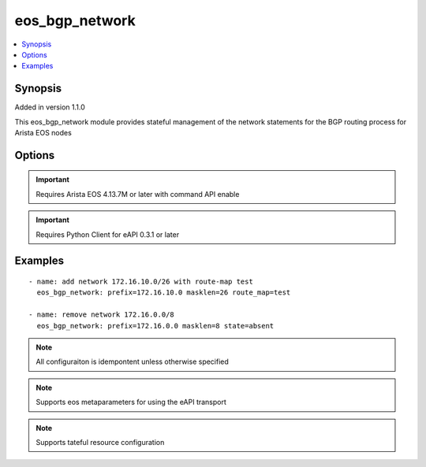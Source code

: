 .. _eos_bgp_network:


eos_bgp_network
+++++++++++++++

.. contents::
   :local:
   :depth: 1


Synopsis
--------

Added in version 1.1.0

This eos_bgp_network module provides stateful management of the network statements for the BGP routing process for Arista EOS nodes

Options
-------

.. raw:: html

    <table border=1 cellpadding=4>
    <tr>
    <th class="head">parameter</th>
    <th class="head">required</th>
    <th class="head">default</th>
    <th class="head">choices</th>
    <th class="head">comments</th>
    </tr>
            <tr style="text-align:center">
    <td style="vertical-align:middle">masklen</td>
    <td style="vertical-align:middle">yes</td>
    <td style="vertical-align:middle"></td>
        <td style="vertical-align:middle;text-align:left"><ul style="margin:0;"></ul></td>
        <td style="vertical-align:middle;text-align:left">
      The IPv4 subnet mask length in bits.  The value for the masklen must be in the valid range of 1 to 32.<br>(added in 1.1.0)    </td>
    </tr>
            <tr style="text-align:center">
    <td style="vertical-align:middle">prefix</td>
    <td style="vertical-align:middle">yes</td>
    <td style="vertical-align:middle"></td>
        <td style="vertical-align:middle;text-align:left"><ul style="margin:0;"></ul></td>
        <td style="vertical-align:middle;text-align:left">
      The IPv4 prefix to configure as part of the network statement.  The value must be a valid IPv4 prefix<br>(added in 1.1.0)    </td>
    </tr>
            <tr style="text-align:center">
    <td style="vertical-align:middle">route_map</td>
    <td style="vertical-align:middle">no</td>
    <td style="vertical-align:middle"></td>
        <td style="vertical-align:middle;text-align:left"><ul style="margin:0;"></ul></td>
        <td style="vertical-align:middle;text-align:left">
      Configures the BGP route-map name to apply to the network statement when configured.  Note this module does not create the route-map<br>(added in 1.1.0)    </td>
    </tr>
        </table><br>


.. important:: Requires Arista EOS 4.13.7M or later with command API enable


.. important:: Requires Python Client for eAPI 0.3.1 or later


Examples
--------

.. raw:: html

    <br/>


::

    
    - name: add network 172.16.10.0/26 with route-map test
      eos_bgp_network: prefix=172.16.10.0 masklen=26 route_map=test
    
    - name: remove network 172.16.0.0/8
      eos_bgp_network: prefix=172.16.0.0 masklen=8 state=absent



.. note:: All configuraiton is idempontent unless otherwise specified
.. note:: Supports eos metaparameters for using the eAPI transport
.. note:: Supports tateful resource configuration
